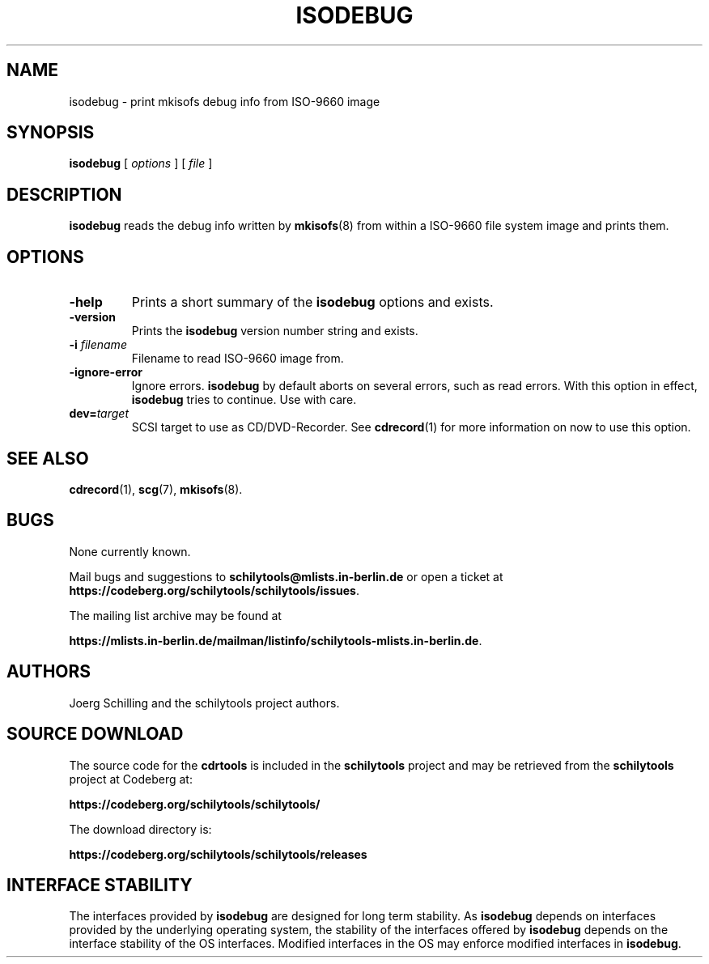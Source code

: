 .\" @(#)isodebug.8	1.9 20/09/04 Copyr 2006-2020 J. Schilling
.\" Manual page for isodebug
.\"
.if t .ds a \v'-0.55m'\h'0.00n'\z.\h'0.40n'\z.\v'0.55m'\h'-0.40n'a
.if t .ds o \v'-0.55m'\h'0.00n'\z.\h'0.45n'\z.\v'0.55m'\h'-0.45n'o
.if t .ds u \v'-0.55m'\h'0.00n'\z.\h'0.40n'\z.\v'0.55m'\h'-0.40n'u
.if t .ds A \v'-0.77m'\h'0.25n'\z.\h'0.45n'\z.\v'0.77m'\h'-0.70n'A
.if t .ds O \v'-0.77m'\h'0.25n'\z.\h'0.45n'\z.\v'0.77m'\h'-0.70n'O
.if t .ds U \v'-0.77m'\h'0.30n'\z.\h'0.45n'\z.\v'0.77m'\h'-0.75n'U
.if t .ds s \\(*b
.if t .ds S SS
.if n .ds a ae
.if n .ds o oe
.if n .ds u ue
.if n .ds s sz
.TH ISODEBUG 1L "Version 3.02 2020/09/04" "J\*org Schilling" "Schily\'s USER COMMANDS"
.SH NAME
isodebug \- print mkisofs debug info from ISO-9660 image
.SH SYNOPSIS
.B
isodebug
[
.I options
]
[
.I file
]
.SH DESCRIPTION
.B isodebug
reads the debug info written by
.BR mkisofs (8)
from within a ISO-9660 file system image and prints them.
. \" .SH RETURNS
. \" .SH ERRORS
.SH OPTIONS
.TP
.B \-help
Prints a short summary of the 
.B isodebug
options and exists.
.TP
.B \-version
Prints the 
.B isodebug
version number string and exists.
.TP
.BI \-i " filename"
Filename to read ISO-9660 image from.
.TP
.BI \-ignore\-error
Ignore errors.
.B isodebug
by default aborts on several errors, such as read errors. With this option in effect,
.B isodebug
tries to continue.
Use with care.
.TP
.BI dev= target
SCSI target to use as CD/DVD-Recorder.
See
.BR cdrecord (1)
for more information on now to use this option.
.\" .SH EXAMPLES
.\" .SH ENVIRONMENT
.\" .SH FILES
.SH "SEE ALSO"
.BR cdrecord (1),
.BR scg (7),
.BR mkisofs (8).
.\" .SH DIAGNOSTICS
.\" .SH NOTES
.SH BUGS
.PP
None currently known.
.PP
Mail bugs and suggestions to
.B schilytools@mlists.in-berlin.de
or open a ticket at
.BR https://codeberg.org/schilytools/schilytools/issues .
.PP
The mailing list archive may be found at
.PP
.nf
.BR https://mlists.in-berlin.de/mailman/listinfo/schilytools-mlists.in-berlin.de .
.fi
.SH AUTHORS
.nf
J\*org Schilling and the schilytools project authors.
.fi
.SH "SOURCE DOWNLOAD"
The source code for the
.B cdrtools
is included in the
.B schilytools
project and may be retrieved from the
.B schilytools
project at Codeberg at:
.LP
.B
https://codeberg.org/schilytools/schilytools/
.LP
The download directory is:
.LP
.B
https://codeberg.org/schilytools/schilytools/releases

.SH "INTERFACE STABILITY"
The interfaces provided by
.B isodebug
are designed for long term stability.
As
.B isodebug
depends on interfaces provided by the underlying operating system,
the stability of the interfaces offered by
.B isodebug
depends on the interface stability of the OS interfaces.
Modified interfaces in the OS may enforce modified interfaces
in
.BR isodebug .
